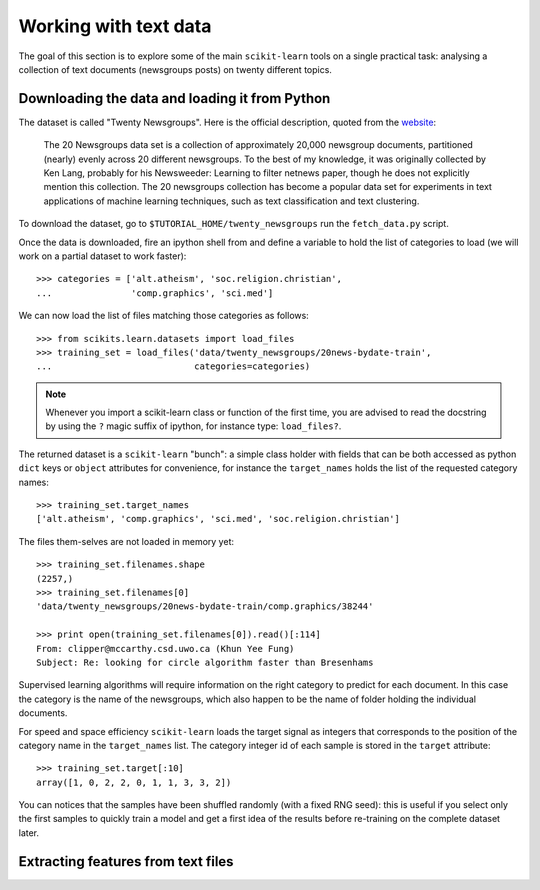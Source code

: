 Working with text data
======================

The goal of this section is to explore some of the main ``scikit-learn``
tools on a single practical task: analysing a collection of  text
documents (newsgroups posts) on twenty different topics.


Downloading the data and loading it from Python
-----------------------------------------------

The dataset is called "Twenty Newsgroups". Here is the official
description, quoted from the `website
<http://people.csail.mit.edu/jrennie/20Newsgroups/>`_:

  The 20 Newsgroups data set is a collection of approximately 20,000
  newsgroup documents, partitioned (nearly) evenly across 20 different
  newsgroups. To the best of my knowledge, it was originally collected
  by Ken Lang, probably for his Newsweeder: Learning to filter
  netnews paper, though he does not explicitly mention this collection.
  The 20 newsgroups collection has become a popular data set for
  experiments in text applications of machine learning techniques,
  such as text classification and text clustering.

To download the dataset, go to ``$TUTORIAL_HOME/twenty_newsgroups``
run the ``fetch_data.py`` script.

Once the data is downloaded, fire an ipython shell from and define
a variable to hold the list of categories to load (we will work on
a partial dataset to work faster)::

  >>> categories = ['alt.atheism', 'soc.religion.christian',
  ...               'comp.graphics', 'sci.med']

We can now load the list of files matching those categories as follows::

  >>> from scikits.learn.datasets import load_files
  >>> training_set = load_files('data/twenty_newsgroups/20news-bydate-train',
  ...                           categories=categories)

.. note::

    Whenever you import a scikit-learn class or function of the first time,
    you are advised to read the docstring by using the ``?`` magic suffix
    of ipython, for instance type: ``load_files?``.


The returned dataset is a ``scikit-learn`` "bunch": a simple class
holder with fields that can be both accessed as python ``dict``
keys or ``object`` attributes for convenience, for instance the
``target_names`` holds the list of the requested category names::

  >>> training_set.target_names
  ['alt.atheism', 'comp.graphics', 'sci.med', 'soc.religion.christian']

The files them-selves are not loaded in memory yet::

  >>> training_set.filenames.shape
  (2257,)
  >>> training_set.filenames[0]
  'data/twenty_newsgroups/20news-bydate-train/comp.graphics/38244'

  >>> print open(training_set.filenames[0]).read()[:114]
  From: clipper@mccarthy.csd.uwo.ca (Khun Yee Fung)
  Subject: Re: looking for circle algorithm faster than Bresenhams

Supervised learning algorithms will require information on the right
category to predict for each document. In this case the category is the
name of the newsgroups, which also happen to be the name of folder
holding the individual documents.

For speed and space efficiency ``scikit-learn`` loads the target
signal as integers that corresponds to the position of the category
name in the ``target_names`` list. The category integer id of each
sample is stored in the ``target`` attribute::

  >>> training_set.target[:10]
  array([1, 0, 2, 2, 0, 1, 1, 3, 3, 2])

You can notices that the samples have been shuffled randomly (with
a fixed RNG seed): this is useful if you select only the first
samples to quickly train a model and get a first idea of the results
before re-training on the complete dataset later.


Extracting features from text files
-----------------------------------



